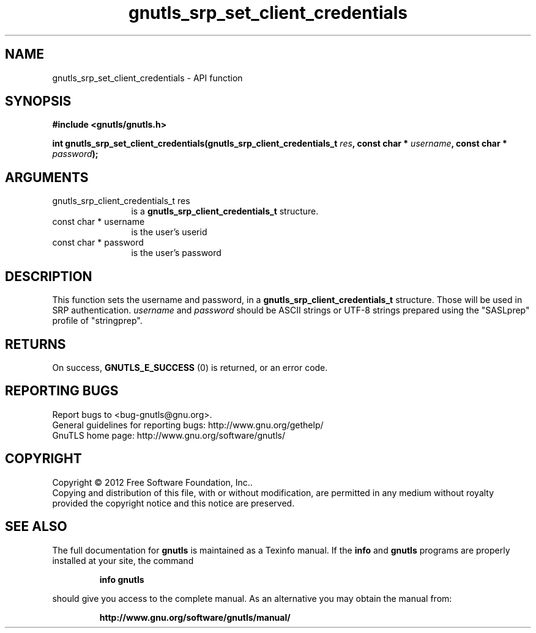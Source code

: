 .\" DO NOT MODIFY THIS FILE!  It was generated by gdoc.
.TH "gnutls_srp_set_client_credentials" 3 "3.0.19" "gnutls" "gnutls"
.SH NAME
gnutls_srp_set_client_credentials \- API function
.SH SYNOPSIS
.B #include <gnutls/gnutls.h>
.sp
.BI "int gnutls_srp_set_client_credentials(gnutls_srp_client_credentials_t " res ", const char * " username ", const char * " password ");"
.SH ARGUMENTS
.IP "gnutls_srp_client_credentials_t res" 12
is a \fBgnutls_srp_client_credentials_t\fP structure.
.IP "const char * username" 12
is the user's userid
.IP "const char * password" 12
is the user's password
.SH "DESCRIPTION"
This function sets the username and password, in a
\fBgnutls_srp_client_credentials_t\fP structure.  Those will be used in
SRP authentication.   \fIusername\fP and  \fIpassword\fP should be ASCII
strings or UTF\-8 strings prepared using the "SASLprep" profile of
"stringprep".
.SH "RETURNS"
On success, \fBGNUTLS_E_SUCCESS\fP (0) is returned, or an
error code.
.SH "REPORTING BUGS"
Report bugs to <bug-gnutls@gnu.org>.
.br
General guidelines for reporting bugs: http://www.gnu.org/gethelp/
.br
GnuTLS home page: http://www.gnu.org/software/gnutls/

.SH COPYRIGHT
Copyright \(co 2012 Free Software Foundation, Inc..
.br
Copying and distribution of this file, with or without modification,
are permitted in any medium without royalty provided the copyright
notice and this notice are preserved.
.SH "SEE ALSO"
The full documentation for
.B gnutls
is maintained as a Texinfo manual.  If the
.B info
and
.B gnutls
programs are properly installed at your site, the command
.IP
.B info gnutls
.PP
should give you access to the complete manual.
As an alternative you may obtain the manual from:
.IP
.B http://www.gnu.org/software/gnutls/manual/
.PP
